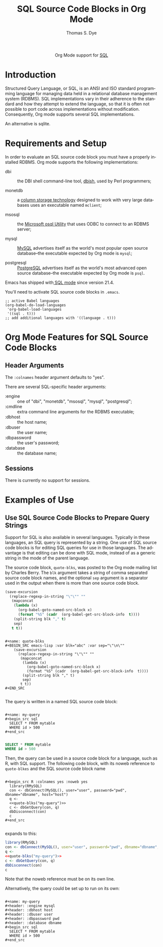 #+OPTIONS:    H:3 num:nil toc:2 \n:nil ::t |:t ^:{} -:t f:t *:t tex:t d:(HIDE) tags:not-in-toc
#+STARTUP:    align fold nodlcheck hidestars oddeven lognotestate hideblocks
#+SEQ_TODO:   TODO(t) INPROGRESS(i) WAITING(w@) | DONE(d) CANCELED(c@)
#+TAGS:       Write(w) Update(u) Fix(f) Check(c) noexport(n)
#+TITLE:      SQL Source Code Blocks in Org Mode
#+AUTHOR:     Thomas S. Dye
#+EMAIL:      tsd@tsdye.com
#+LANGUAGE:   en
#+HTML_HEAD:      <style type="text/css">#outline-container-introduction{ clear:both; }</style>
#+LINK_UP:    ../languages.html
#+LINK_HOME:  https://orgmode.org/worg/
#+EXCLUDE_TAGS: noexport

#+name: banner
#+begin_export html
  <div id="subtitle" style="float: center; text-align: center;">
  <p>
  Org Mode support for <a href="https://en.wikipedia.org/wiki/SQL">SQL</a>
  </p>
  </div>
#+end_export

* Template Checklist [10/12]                                       :noexport:
  - [X] Revise #+TITLE:
  - [X] Indicate #+AUTHOR:
  - [X] Add #+EMAIL:
  - [X] Revise banner source block [3/3]
    - [X] Add link to a useful language web site
    - [X] Replace "Language" with language name
    - [X] Find a suitable graphic and use it to link to the language
      web site
  - [X] Write an [[Introduction]]
  - [X] Describe [[Requirements%20and%20Setup][Requirements and Setup]]
  - [X] Replace "Language" with language name in [[Org%20Mode%20Features%20for%20Language%20Source%20Code%20Blocks][Org Mode Features for Language Source Code Blocks]]
  - [X] Describe [[Header%20Arguments][Header Arguments]]
  - [X] Describe support for [[Sessions]]
  - [ ] Describe [[Result%20Types][Result Types]]
  - [ ] Describe [[Other]] differences from supported languages
  - [X] Provide brief [[Examples%20of%20Use][Examples of Use]]

* Introduction
Structured Query Language, or SQL, is an ANSI and ISO standard
programming language for managing data held in a relational database
management system (RDBMS). SQL implementations vary in their adherence
to the standard and how they attempt to extend the language, so that
it is often not possible to port code across implementations without
modification. Consequently, Org mode supports several SQL
implementations.

An alternative is sqlite.

* Requirements and Setup
In order to evaluate an SQL source code block you must have a properly
installed RDBMS. Org mode supports the following implementations:

  - dbi :: the DBI shell command-line tool, [[http://search.cpan.org/~tlowery/DBI-Shell-11.93/dbish.PL][dbish]], used by Perl programmers;

  - monetdb :: a [[http://www.monetdb.org/][column storage technology]] designed to work with very
               large databases uses an executable named =mclient=;

  - msosql :: the [[http://technet.microsoft.com/en-us/library/aa214012(v%3Dsql.80).aspx][Microsoft osql Utility]] that uses ODBC to connect to
              an RDBMS server;

  - mysql :: [[http://www.mysql.com/][MySQL]] advertises itself as the world's most popular open
             source database--the executable expected by Org mode is =mysql=;

  - postgresql ::  [[http://www.enterprisedb.com/products-services-training/products/postgresql-overview&ls%3DSEM?gclid%3DCMqe0bP7groCFQeCQgodTSwAcQ][PostgreSQL]] advertises itself as the world's most
                   advanced open source database--the executable
                   expected by Org mode is =psql=.

Emacs has shipped with[[http://www.emacswiki.org/emacs/SqlMode][ SQL mode]] since version 21.4.

You'll need to activate SQL source code blocks in =.emacs=.

#+begin_example
;; active Babel languages
(org-babel-do-load-languages
 'org-babel-load-languages
 '((sql . t)))
;; add additional languages with '((language . t)))
#+end_example

* Org Mode Features for SQL Source Code Blocks
** Header Arguments

The =:colnames= header argument defaults to "yes".

There are several SQL-specific header arguments:

  - :engine :: one of "dbi", "monetdb", "msosql", "mysql", "postgresql";
  - :cmdline :: extra command line arguments for the RDBMS executable;
  - :dbhost :: the host name;
  - :dbuser :: the user name;
  - :dbpassword :: the user's password;
  - :database :: the database name;

** Sessions
There is currently no support for sessions.

* Examples of Use

** Use SQL Source Code Blocks to Prepare Query Strings

Support for SQL is also available in several languages. Typically in
these languages, an SQL query is represented by a string. One use of
SQL source code blocks is for editing SQL queries for use in those
languages. The advantage is that editing can be done with SQL mode,
instead of as a generic string in the mode of the parent language.

The source code block, =quote-blks=, was posted to the Org mode
mailing list by Charles Berry. The =blk= argument takes a string of
comma separated source code block names, and the optional =sep=
argument is a separator used in the output when there is more than one
source code block.


#+name: quote-blks
#+header: :exports none
#+BEGIN_SRC emacs-lisp :var blk="abc" :var sep="\"\n\""
    (save-excursion
      (replace-regexp-in-string "\"\"" ""
       (mapconcat
        (lambda (x)
          (org-babel-goto-named-src-block x)
          (format "%S" (cadr  (org-babel-get-src-block-info  t))))
        (split-string blk "," t)
        sep)
       t t))
#+END_SRC

#+begin_example

#+name: quote-blks
#+BEGIN_SRC emacs-lisp :var blk="abc" :var sep="\"\n\""
    (save-excursion
      (replace-regexp-in-string "\"\"" ""
       (mapconcat
        (lambda (x)
          (org-babel-goto-named-src-block x)
          (format "%S" (cadr  (org-babel-get-src-block-info  t))))
        (split-string blk "," t)
        sep)
       t t))
#+END_SRC

#+end_example

The query is written in a named SQL source code block:

#+begin_example

#+name: my-query
#+begin_src sql
  SELECT * FROM mytable
  WHERE id > 500
#+end_src

#+end_example

#+name: my-query
#+header: :exports none
#+begin_src sql
  SELECT * FROM mytable
  WHERE id > 500
#+end_src

Then, the query can be used in a source code block for a language,
such as R, with SQL support.  The following code block, with its noweb
reference to =quote-blkes= and the SQL source code block name

#+begin_example

#+begin_src R :colnames yes :noweb yes
  library(RMySQL)
  con <- dbConnect(MySQL(), user="user", password="pwd", dbname="dbname", host="host")
  q <-
  <<quote-blks("my-query")>>
  c <- dbGetQuery(con, q)
  dbDisconnect(con)
  c
#+end_src

#+end_example

expands to this:

#+header: :exports code
#+begin_src R :colnames yes :noweb yes
  library(RMySQL)
  con <- dbConnect(MySQL(), user="user", password="pwd", dbname="dbname", host="host")
  q <-
  <<quote-blks("my-query")>>
  c <- dbGetQuery(con, q)
  dbDisconnect(con)
  c
#+end_src

Note that the noweb reference must be on its own line.

Alternatively, the query could be set up to run on its own:

#+begin_example

#+name: my-query
#+header: :engine mysql
#+header: :dbhost host
#+header: :dbuser user
#+header: :dbpassword pwd
#+header: :database dbname
#+begin_src sql
  SELECT * FROM mytable
  WHERE id > 500
#+end_src

#+end_example
